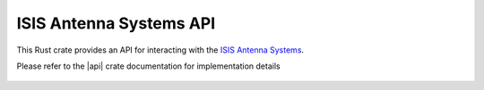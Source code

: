 ISIS Antenna Systems API
========================

This Rust crate provides an API for interacting with the
`ISIS Antenna Systems <https://www.isispace.nl/product-category/cubesat-products/cubesat-antenna-systems/>`__.

Please refer to the |api| crate documentation for implementation details

 .. |api| raw:: html

    <a href="../../../rust-docs/isis_ants_api/index.html" target="_blank">AntS API</a>